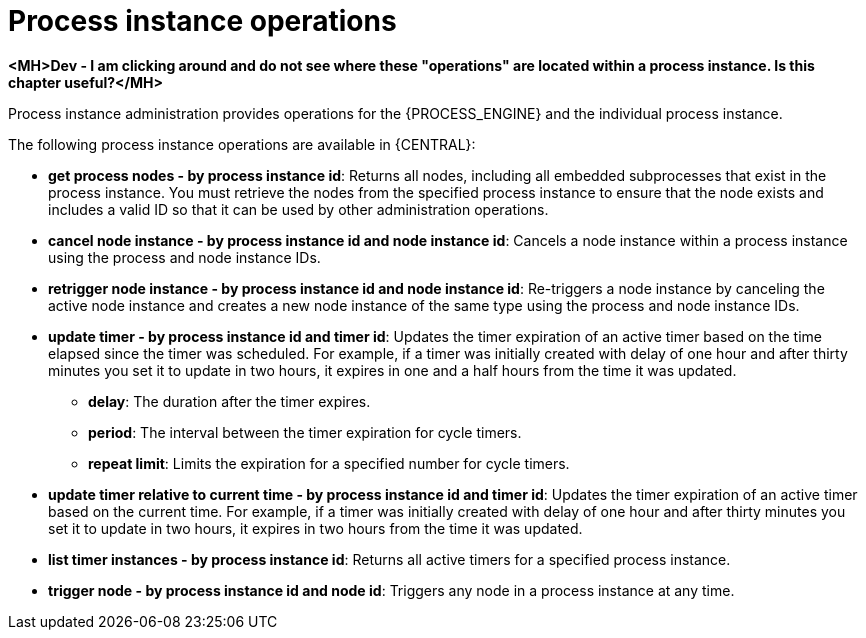 [id='process-instance-admin-con']
= Process instance operations

*<MH>Dev - I am clicking around and do not see where these "operations" are located within a process instance. Is this chapter useful?</MH>*

Process instance administration provides operations for the {PROCESS_ENGINE} and the individual process instance.

The following process instance operations are available in {CENTRAL}:

* *get process nodes - by process instance id*: Returns all nodes, including all embedded subprocesses that exist in the process instance. You must retrieve the nodes from the specified process instance to ensure that the node exists and includes a valid ID so that it can be used by other administration operations.
* *cancel node instance - by process instance id and node instance id*: Cancels a node instance within a process instance using the process and node instance IDs.
* *retrigger node instance - by process instance id and node instance id*: Re-triggers a node instance by canceling the active node instance and creates a new node instance of the same type using the process and node instance IDs.
* *update timer - by process instance id and timer id*: Updates the timer expiration of an active timer based on the time elapsed since the timer was scheduled. For example, if a timer was initially created with delay of one hour and after thirty minutes you set it to update in two hours, it expires in one and a half hours from the time it was updated.
** *delay*: The duration after the timer expires.
** *period*: The interval between the timer expiration for cycle timers.
** *repeat limit*: Limits the expiration for a specified number for cycle timers.
* *update timer relative to current time - by process instance id and timer id*: Updates the timer expiration of an active timer based on the current time. For example, if a timer was initially created with delay of one hour and after thirty minutes you set it to update in two hours, it expires in two hours from the time it was updated.
* *list timer instances - by process instance id*: Returns all active timers for a specified process instance.
* *trigger node - by process instance id and node id*: Triggers any node in a process instance at any time.
